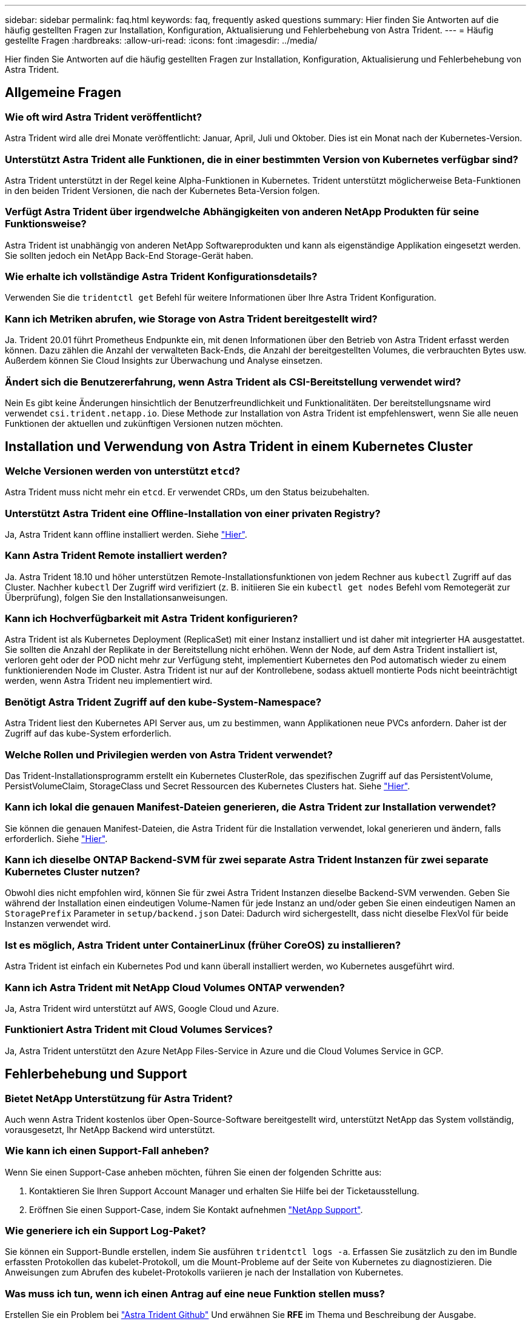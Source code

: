 ---
sidebar: sidebar 
permalink: faq.html 
keywords: faq, frequently asked questions 
summary: Hier finden Sie Antworten auf die häufig gestellten Fragen zur Installation, Konfiguration, Aktualisierung und Fehlerbehebung von Astra Trident. 
---
= Häufig gestellte Fragen
:hardbreaks:
:allow-uri-read: 
:icons: font
:imagesdir: ../media/


[role="lead"]
Hier finden Sie Antworten auf die häufig gestellten Fragen zur Installation, Konfiguration, Aktualisierung und Fehlerbehebung von Astra Trident.



== Allgemeine Fragen



=== Wie oft wird Astra Trident veröffentlicht?

Astra Trident wird alle drei Monate veröffentlicht: Januar, April, Juli und Oktober. Dies ist ein Monat nach der Kubernetes-Version.



=== Unterstützt Astra Trident alle Funktionen, die in einer bestimmten Version von Kubernetes verfügbar sind?

Astra Trident unterstützt in der Regel keine Alpha-Funktionen in Kubernetes. Trident unterstützt möglicherweise Beta-Funktionen in den beiden Trident Versionen, die nach der Kubernetes Beta-Version folgen.



=== Verfügt Astra Trident über irgendwelche Abhängigkeiten von anderen NetApp Produkten für seine Funktionsweise?

Astra Trident ist unabhängig von anderen NetApp Softwareprodukten und kann als eigenständige Applikation eingesetzt werden. Sie sollten jedoch ein NetApp Back-End Storage-Gerät haben.



=== Wie erhalte ich vollständige Astra Trident Konfigurationsdetails?

Verwenden Sie die `tridentctl get` Befehl für weitere Informationen über Ihre Astra Trident Konfiguration.



=== Kann ich Metriken abrufen, wie Storage von Astra Trident bereitgestellt wird?

Ja. Trident 20.01 führt Prometheus Endpunkte ein, mit denen Informationen über den Betrieb von Astra Trident erfasst werden können. Dazu zählen die Anzahl der verwalteten Back-Ends, die Anzahl der bereitgestellten Volumes, die verbrauchten Bytes usw. Außerdem können Sie Cloud Insights zur Überwachung und Analyse einsetzen.



=== Ändert sich die Benutzererfahrung, wenn Astra Trident als CSI-Bereitstellung verwendet wird?

Nein Es gibt keine Änderungen hinsichtlich der Benutzerfreundlichkeit und Funktionalitäten. Der bereitstellungsname wird verwendet `csi.trident.netapp.io`. Diese Methode zur Installation von Astra Trident ist empfehlenswert, wenn Sie alle neuen Funktionen der aktuellen und zukünftigen Versionen nutzen möchten.



== Installation und Verwendung von Astra Trident in einem Kubernetes Cluster



=== Welche Versionen werden von unterstützt `etcd`?

Astra Trident muss nicht mehr ein `etcd`. Er verwendet CRDs, um den Status beizubehalten.



=== Unterstützt Astra Trident eine Offline-Installation von einer privaten Registry?

Ja, Astra Trident kann offline installiert werden. Siehe link:https://docs.netapp.com/us-en/trident/trident-get-started/kubernetes-deploy.html["Hier"].



=== Kann Astra Trident Remote installiert werden?

Ja. Astra Trident 18.10 und höher unterstützen Remote-Installationsfunktionen von jedem Rechner aus `kubectl` Zugriff auf das Cluster. Nachher `kubectl` Der Zugriff wird verifiziert (z. B. initiieren Sie ein `kubectl get nodes` Befehl vom Remotegerät zur Überprüfung), folgen Sie den Installationsanweisungen.



=== Kann ich Hochverfügbarkeit mit Astra Trident konfigurieren?

Astra Trident ist als Kubernetes Deployment (ReplicaSet) mit einer Instanz installiert und ist daher mit integrierter HA ausgestattet. Sie sollten die Anzahl der Replikate in der Bereitstellung nicht erhöhen. Wenn der Node, auf dem Astra Trident installiert ist, verloren geht oder der POD nicht mehr zur Verfügung steht, implementiert Kubernetes den Pod automatisch wieder zu einem funktionierenden Node im Cluster. Astra Trident ist nur auf der Kontrollebene, sodass aktuell montierte Pods nicht beeinträchtigt werden, wenn Astra Trident neu implementiert wird.



=== Benötigt Astra Trident Zugriff auf den kube-System-Namespace?

Astra Trident liest den Kubernetes API Server aus, um zu bestimmen, wann Applikationen neue PVCs anfordern. Daher ist der Zugriff auf das kube-System erforderlich.



=== Welche Rollen und Privilegien werden von Astra Trident verwendet?

Das Trident-Installationsprogramm erstellt ein Kubernetes ClusterRole, das spezifischen Zugriff auf das PersistentVolume, PersistVolumeClaim, StorageClass und Secret Ressourcen des Kubernetes Clusters hat. Siehe link:https://docs.netapp.com/us-en/trident/trident-get-started/kubernetes-customize-deploy-tridentctl.html["Hier"].



=== Kann ich lokal die genauen Manifest-Dateien generieren, die Astra Trident zur Installation verwendet?

Sie können die genauen Manifest-Dateien, die Astra Trident für die Installation verwendet, lokal generieren und ändern, falls erforderlich. Siehe link:https://docs.netapp.com/us-en/trident/trident-get-started/kubernetes-customize-deploy-tridentctl.html["Hier"].



=== Kann ich dieselbe ONTAP Backend-SVM für zwei separate Astra Trident Instanzen für zwei separate Kubernetes Cluster nutzen?

Obwohl dies nicht empfohlen wird, können Sie für zwei Astra Trident Instanzen dieselbe Backend-SVM verwenden. Geben Sie während der Installation einen eindeutigen Volume-Namen für jede Instanz an und/oder geben Sie einen eindeutigen Namen an `StoragePrefix` Parameter in `setup/backend.json` Datei: Dadurch wird sichergestellt, dass nicht dieselbe FlexVol für beide Instanzen verwendet wird.



=== Ist es möglich, Astra Trident unter ContainerLinux (früher CoreOS) zu installieren?

Astra Trident ist einfach ein Kubernetes Pod und kann überall installiert werden, wo Kubernetes ausgeführt wird.



=== Kann ich Astra Trident mit NetApp Cloud Volumes ONTAP verwenden?

Ja, Astra Trident wird unterstützt auf AWS, Google Cloud und Azure.



=== Funktioniert Astra Trident mit Cloud Volumes Services?

Ja, Astra Trident unterstützt den Azure NetApp Files-Service in Azure und die Cloud Volumes Service in GCP.



== Fehlerbehebung und Support



=== Bietet NetApp Unterstützung für Astra Trident?

Auch wenn Astra Trident kostenlos über Open-Source-Software bereitgestellt wird, unterstützt NetApp das System vollständig, vorausgesetzt, Ihr NetApp Backend wird unterstützt.



=== Wie kann ich einen Support-Fall anheben?

Wenn Sie einen Support-Case anheben möchten, führen Sie einen der folgenden Schritte aus:

. Kontaktieren Sie Ihren Support Account Manager und erhalten Sie Hilfe bei der Ticketausstellung.
. Eröffnen Sie einen Support-Case, indem Sie Kontakt aufnehmen https://www.netapp.com/company/contact-us/support/["NetApp Support"^].




=== Wie generiere ich ein Support Log-Paket?

Sie können ein Support-Bundle erstellen, indem Sie ausführen `tridentctl logs -a`. Erfassen Sie zusätzlich zu den im Bundle erfassten Protokollen das kubelet-Protokoll, um die Mount-Probleme auf der Seite von Kubernetes zu diagnostizieren. Die Anweisungen zum Abrufen des kubelet-Protokolls variieren je nach der Installation von Kubernetes.



=== Was muss ich tun, wenn ich einen Antrag auf eine neue Funktion stellen muss?

Erstellen Sie ein Problem bei https://github.com/NetApp/trident["Astra Trident Github"^] Und erwähnen Sie *RFE* im Thema und Beschreibung der Ausgabe.



=== Wo kann ich einen Defekt aufwerfen?

Erstellen Sie ein Problem bei https://github.com/NetApp/trident["Astra Trident Github"^]. Achten Sie darauf, alle erforderlichen Informationen und Protokolle für das Problem einzubeziehen.



=== Was passiert, wenn ich schnell Fragen zu Astra Trident habe, die ich klären muss? Gibt es eine Gemeinschaft oder ein Forum?

Wenn Sie Fragen, Probleme oder Wünsche haben, wenden Sie sich über unseren Astra an uns link:https://discord.gg/NetApp["Kanal abstecken"^] Oder GitHub.



=== Das Passwort meines Storage-Systems hat sich geändert und Astra Trident funktioniert nicht mehr. Wie kann ich es wiederherstellen?

Aktualisieren Sie das Back-End-Passwort mit `tridentctl update backend myBackend -f </path/to_new_backend.json> -n trident`. Austausch `myBackend` Im Beispiel mit Ihrem Backend-Namen, und ``/path/to_new_backend.json` Mit dem Pfad zum richtigen `backend.json` Datei:



=== Astra Trident kann meinen Kubernetes-Node nicht finden. Wie kann ich das beheben?

Es gibt zwei wahrscheinliche Szenarien, warum Astra Trident keinen Kubernetes-Node finden kann. Dies kann auf ein Netzwerkproblem innerhalb von Kubernetes oder auf ein DNS-Problem zurückzuführen sein. Das Trident Node-Demonset, das auf jedem Kubernetes Node ausgeführt wird, muss mit dem Trident Controller kommunizieren können, um den Node bei Trident zu registrieren. Wenn nach der Installation von Astra Trident Netzwerkänderungen aufgetreten sind, treten dieses Problem nur mit den neuen Kubernetes-Nodes auf, die dem Cluster hinzugefügt werden.



=== Geht der Trident Pod verloren, gehen die Daten verloren?

Daten gehen nicht verloren, wenn der Trident Pod zerstört wird. Die Trident-Metadaten werden in CRD-Objekten gespeichert. Alle PVS, die von Trident bereitgestellt wurden, funktionieren ordnungsgemäß.



== Upgrade Astra Trident



=== Kann ich ein Upgrade von einer älteren Version direkt auf eine neuere Version durchführen (einige Versionen werden übersprungen)?

NetApp unterstützt das Upgrade des Astra Trident von einer Hauptversion auf das nächste sofort größere Release. Sie können ein Upgrade von Version 18.xx auf 19.xx, 19.xx auf 20.xx usw. durchführen. Sie sollten das Upgrade vor der Implementierung in einer Produktionsumgebung in einem Labor testen.



=== Ist es möglich, Trident auf eine vorherige Version herunterzustufen?

Es gibt eine Reihe von Faktoren, die bewertet werden müssen, wenn Sie herunterstufen möchten. Siehe link:https://docs.netapp.com/us-en/trident/trident-managing-k8s/downgrade-trident.html["Der Abschnitt zum Downgrade"].



== Back-Ends und Volumes managen



=== Muss ich Management- und Daten-LIFs in einer ONTAP-Back-End-Definitionsdatei definieren?

Die Management-LIF ist erforderlich. Logische Datenschnittstelle variiert:

* ONTAP SAN: Nicht für iSCSI angeben. Astra Trident verwendet link:https://docs.netapp.com/us-en/ontap/san-admin/selective-lun-map-concept.html["ONTAP selektive LUN-Zuordnung"^] Um die iSCI LIFs zu ermitteln, die für die Einrichtung einer Multi-Path-Sitzung erforderlich sind. Wenn eine Warnung erzeugt wird `dataLIF` Ist explizit definiert. Siehe link:trident-use/ontap-san-examples.html["ONTAP SAN-Konfigurationsoptionen und -Beispiele"] Entsprechende Details.
* ONTAP-NAS: Wir empfehlen, anzugeben `dataLIF`. Falls nicht vorgesehen, ruft Astra Trident Daten-LIFs von der SVM ab. Sie können einen vollständig qualifizierten Domänennamen (FQDN) angeben, der für die NFS-Mount-Vorgänge verwendet werden soll. Damit können Sie ein Round-Robin-DNS zum Load-Balancing über mehrere Daten-LIFs erstellen. Siehe link:trident-use/ontap-nas-examples.html["ONTAP NAS-Konfigurationsoptionen und -Beispiele"] Entsprechende Details




=== Kann Astra Trident CHAP für ONTAP-Back-Ends konfigurieren?

Ja. Ab 20.04 unterstützt Astra Trident bidirektionale CHAP-Back-Ends für ONTAP. Dazu ist eine Einstellung erforderlich `useCHAP=true` Der Back-End-Konfiguration durchgeführt.



=== Wie schaffe ich Exportrichtlinien mit Astra Trident?

Astra Trident kann Exportrichtlinien ab Version 20.04 dynamisch erstellen und verwalten. Dadurch kann der Storage-Administrator einen oder mehrere CIDR-Blöcke in seiner Back-End-Konfiguration bereitstellen und Trident Add-Node-IPs erstellen, die einer erstellten Exportrichtlinie innerhalb dieses Bereichs liegen. Auf diese Weise managt Astra Trident das Hinzufügen und Löschen von Regeln für Knoten mit IPs innerhalb der angegebenen CIDRs automatisch. Diese Funktion erfordert CSI Trident.



=== Können wir einen Port im DataLIF angeben?

Astra Trident 19.01 und höher unterstützt die Angabe eines Ports in der DataLIF. Konfigurieren Sie es im `backend.json` Datei als ``“managementLIF”: <ip address>:<port>”``. Wenn die IP-Adresse Ihres Management LIF beispielsweise 192.0.2.1 ist und der Port 1000 ist, konfigurieren Sie ``"managementLIF": "192.0.2.1:1000"``.



=== Können IPv6-Adressen für das Management und die Daten-LIFs verwendet werden?

Astra Trident unterstützt die Definition von IPv6-Adressen für:

* `managementLIF` Und `dataLIF` Für ONTAP-NAS-Back-Ends.
* `managementLIF` Für ONTAP-SAN-Back-Ends. Sie können nicht angeben `dataLIF` Auf einem ONTAP-SAN-Back-End


Astra Trident muss über installiert sein ``--use-ipv6` Flag für Funktion über IPv6.



=== Ist es möglich, die Management LIF auf dem Backend zu aktualisieren?

Ja, es ist möglich, die Backend-Management-LIF mithilfe des zu aktualisieren `tridentctl update backend` Befehl.



=== Ist es möglich, die Daten-LIF auf dem Backend zu aktualisieren?

Sie können die Daten-LIF auf aktualisieren `ontap-nas` Und `ontap-nas-economy` Nur.



=== Kann ich in Astra Trident mehrere Back-Ends für Kubernetes erstellen?

Astra Trident kann viele Back-Ends gleichzeitig unterstützen, entweder mit demselben oder mit unterschiedlichen Treibern.



=== Wie speichert Astra Trident Back-End-Anmeldedaten?

Astra Trident speichert die Backend-Anmeldedaten als Kubernetes Secrets.



=== Wie wählt Astra Trident ein spezifisches Backend aus?

Wenn die Back-End-Attribute nicht zur automatischen Auswahl der richtigen Pools für eine Klasse verwendet werden können, wird das verwendet `storagePools` Und `additionalStoragePools` Parameter werden zur Auswahl eines bestimmten Pools verwendet.



=== Wie kann ich sicherstellen, dass Astra Trident nicht über ein spezifisches Backend bereitgestellt wird?

Der `excludeStoragePools` Parameter wird verwendet, um den Pool-Satz, den Astra Trident zur Bereitstellung verwenden wird, zu filtern und alle Pools, die übereinstimmen, zu entfernen.



=== Wenn es mehrere Back-Ends derselben Art gibt, wie wählt Astra Trident das zu verwendende Back-End aus?

Wenn es mehrere konfigurierte Back-Ends desselben Typs gibt, wählt Astra Trident basierend auf den in vorhandenen Parametern das entsprechende Backend aus `StorageClass` Und `PersistentVolumeClaim`. Wenn es beispielsweise mehrere ontap-nas-Treiber-Back-Ends gibt, versucht Astra Trident, die Parameter im zu entsprechen `StorageClass` Und `PersistentVolumeClaim` Kombinieren Sie ein Backend, das die in aufgeführten Anforderungen erfüllen kann `StorageClass` Und `PersistentVolumeClaim`. Wenn die Anfrage mit mehreren Back-Ends übereinstimmt, wählt Astra Trident aus einem dieser Back-Ends nach dem Zufallsprinzip aus.



=== Unterstützt Astra Trident bidirektionales CHAP mit Element/SolidFire?

Ja.



=== Wie implementiert Astra Trident qtrees auf einem ONTAP Volume? Wie viele qtrees können auf einem einzelnen Volume implementiert werden?

Der `ontap-nas-economy` Der Treiber erstellt bis zu 200 qtrees in derselben FlexVol (konfigurierbar zwischen 50 und 300), 100,000 qtrees pro Cluster Node und 2,4 Mio. pro Cluster. Wenn Sie eine neue eingeben `PersistentVolumeClaim` Das wird vom Wirtschaftstreiber gewartet und der Fahrer sieht danach aus, ob es bereits eine FlexVol gibt, die den neuen Qtree bedienen kann. Wenn es keine FlexVol gibt, die für den Qtree Services bereitstellen können, wird eine neue FlexVol erstellt.



=== Wie kann ich Unix Berechtigungen für Volumes festlegen, die auf ONTAP NAS bereitgestellt werden?

Sie können Unix-Berechtigungen auf dem von Astra Trident bereitgestellten Volume festlegen, indem Sie einen Parameter in der Backend-Definitionsdatei festlegen.



=== Wie kann ich bei der Bereitstellung eines Volumes einen expliziten Satz von ONTAP-NFS-Mount-Optionen konfigurieren?

Standardmäßig stellt Astra Trident keine Mount-Optionen für Kubernetes auf jeden Wert ein. Befolgen Sie das angegebene Beispiel, um die Mount-Optionen in der Kubernetes Storage-Klasse anzugeben link:https://github.com/NetApp/trident/blob/master/trident-installer/sample-input/storage-class-samples/storage-class-ontapnas-k8s1.8-mountoptions.yaml["Hier"^].



=== Wie lege ich die bereitgestellten Volumes auf eine bestimmte Exportrichtlinie fest?

Um den entsprechenden Hosts den Zugriff auf ein Volume zu erlauben, verwenden Sie das `exportPolicy` In der Backend-Definitionsdatei konfigurierter Parameter.



=== Wie setze ich mit ONTAP die Volume-Verschlüsselung durch Astra Trident ein?

Sie können die Verschlüsselung auf dem von Trident bereitgestellten Volume mit dem Verschlüsselungsparameter in der Back-End-Definitionsdatei festlegen. Weitere Informationen finden Sie unter: link:https://docs.netapp.com/us-en/trident/trident-reco/security-reco.html#use-astra-trident-with-nve-and-nae["Astra Trident arbeitet mit NVE und NAE zusammen"]



=== Wie implementiert man QoS für ONTAP am besten über Astra Trident?

Nutzung `StorageClasses` Bei der Implementierung von QoS für ONTAP.



=== Wie soll ich über Astra Trident Thin oder Thick Provisioning angeben?

Die ONTAP-Treiber unterstützen entweder Thin Provisioning oder Thick Provisioning. Die ONTAP-Treiber verwenden Thin Provisioning standardmäßig. Wenn Thick Provisioning gewünscht ist, sollten Sie entweder die Back-End-Definitionsdatei oder die konfigurieren `StorageClass`. Wenn beide konfiguriert sind, `StorageClass` Hat Vorrang. Konfigurieren Sie Folgendes für ONTAP:

. Ein `StorageClass`, Einstellen Sie die `provisioningType` Attribut als dick.
. Aktivieren Sie in der Back-End-Definitionsdatei die Option Thick Volumes `backend spaceReserve parameter` Als Volumen.




=== Wie kann ich sicherstellen, dass die verwendeten Volumes nicht gelöscht werden, auch wenn ich aus Versehen die PVC lösche?

Der PVC-Schutz ist für Kubernetes ab Version 1.10 automatisch aktiviert.



=== Kann ich die von Astra Trident erstellten NFS PVCs ausbauen?

Ja. Sie können ein von Astra Trident erstelltes PVC erweitern. Beachten Sie, dass Volume Autogrow eine ONTAP-Funktion ist, die nicht für Trident geeignet ist.



=== Kann ich es in Astra Trident importieren, wenn ich ein Volume habe, das außerhalb von Astra Trident erstellt wurde?

Ab Version 19.04 können Sie Volumes mit der Importfunktion für Volumes in Kubernetes einbringen.



=== Kann ich ein Volume importieren, während es sich in SnapMirror Data Protection (DP) oder offline Modus befindet?

Der Volumenimport schlägt fehl, wenn sich das externe Volume im DP-Modus befindet oder offline ist. Sie erhalten die folgende Fehlermeldung:

[listing]
----
Error: could not import volume: volume import failed to get size of volume: volume <name> was not found (400 Bad Request) command terminated with exit code 1.
Make sure to remove the DP mode or put the volume online before importing the volume.
----


=== Kann ich die von Astra Trident erstellten iSCSI PVCs erweitern?

Trident 19.10 unterstützt die Erweiterung von iSCSI PVS mithilfe von CSI-Bereitstellung.



=== Wie wird ein Ressourcenkontingent auf ein NetApp Cluster übersetzt?

Die Kubernetes-Storage-Ressourcen-Quota sollte so lange funktionieren, wie NetApp Storage die Kapazität hat. Wenn der NetApp Storage die Kubernetes-Kontingenteinstellungen aus Mangel an Kapazität nicht erfüllen kann, versucht Astra Trident, die Bereitstellung zu übernehmen, aber Fehler zu beheben.



=== Kann ich mit Astra Trident Volume Snapshots erstellen?

Ja. Der Einsatz von On-Demand-Volume-Snapshots und persistenten Volumes aus Snapshots wird von Astra Trident unterstützt. Um PVS aus Snapshots zu erstellen, stellen Sie sicher, dass das `VolumeSnapshotDataSource` Feature Gate ist aktiviert.



=== Welche Faktoren sind die Faktoren, die die Volume-Snapshots von Astra Trident unterstützen?

Ab heute ist die Unterstützung von On-Demand Snapshot für unser verfügbar `ontap-nas`, `ontap-nas-flexgroup`, `ontap-san`, `ontap-san-economy`, `solidfire-san`, `gcp-cvs`, und `azure-netapp-files` Back-End-Treiber:



=== Wie kann ich ein Snapshot-Backup eines von Astra Trident bereitgestellten Volumes mit ONTAP erstellen?

Dies ist auf verfügbar `ontap-nas`, `ontap-san`, und `ontap-nas-flexgroup` Treiber. Sie können auch ein angeben `snapshotPolicy` Für das `ontap-san-economy` Treiber auf FlexVol-Ebene.

Dies ist auch auf der verfügbar `ontap-nas-economy` Treiber, aber auf der FlexVol-Ebene-Granularität und nicht auf der qtree-Ebene Granularität. Damit die von Astra Trident bereitgestellte Snapshot-Volumes unterstützt werden können, legen Sie die Back-End-Parameter-Option fest `snapshotPolicy` Zu der gewünschten Snapshot-Policy, wie im ONTAP-Back-End definiert. Alle Snapshots, die vom Storage Controller gemacht werden, sind durch Astra Trident nicht bekannt.



=== Kann ich einen prozentualen Anteil der Snapshot-Reserve für ein über Astra Trident bereitgestelltes Volume festlegen?

Ja, Sie können einen bestimmten Prozentsatz des Speicherplatzes zum Speichern der Snapshot-Kopien durch Astra Trident reservieren, indem Sie den einstellen `snapshotReserve` Attribut in der Back-End-Definitionsdatei. Wenn Sie konfiguriert haben `snapshotPolicy` Und `snapshotReserve` In der Back-End-Definitionsdatei wird der Prozentsatz der Snapshot-Reserve entsprechend gesetzt `snapshotReserve` In der Back-End-Datei erwähnten Prozentsatz. Wenn der `snapshotReserve` Prozentzahl ist nicht erwähnt, ONTAP nimmt standardmäßig den Prozentsatz der Snapshot-Reserve als 5 an. Wenn der `snapshotPolicy` Option ist auf „none“ gesetzt, der Prozentsatz der Snapshot-Reserve ist auf 0 gesetzt.



=== Kann ich direkt auf das Snapshot-Verzeichnis des Volumes zugreifen und Dateien kopieren?

Ja, Sie können auf das Snapshot-Verzeichnis auf dem von Trident bereitgestellten Volume zugreifen, indem Sie das festlegen `snapshotDir` Parameter in der Backend-Definitionsdatei.



=== Kann ich SnapMirror für Volumes über Astra Trident einrichten?

Derzeit muss SnapMirror extern über ONTAP CLI oder OnCommand System Manager festgelegt werden.



=== Wie kann ich persistente Volumes auf einen bestimmten ONTAP Snapshot wiederherstellen?

So stellen Sie ein Volume auf einem ONTAP-Snapshot wieder her:

. Legen Sie den Applikations-POD still, der das persistente Volume nutzt.
. Zurücksetzen des erforderlichen Snapshots mithilfe von ONTAP CLI oder OnCommand System Manager
. Starten Sie den Anwendungs-POD neu.




=== Kann Trident Volumes auf SVMs bereitstellen, die ein Load Sharing Mirror konfiguriert haben?

Load-Sharing-Spiegelungen können für Root-Volumes von SVMs erstellt werden, die Daten über NFS bereitstellen. ONTAP aktualisiert automatisch die Spiegelungen zur Lastverteilung für Volumes, die von Trident erstellt wurden. Dies kann zu Verzögerungen bei der Montage der Volumen führen. Wenn mehrere Volumes mit Trident erstellt werden, hängt die Bereitstellung eines Volumes davon ab, ob ONTAP die Load-Sharing-Spiegelung aktualisiert.



=== Wie lässt sich die Storage-Klassennutzung für jeden Kunden/Mandanten trennen?

Kubernetes erlaubt Storage-Klassen nicht in Namespaces. Kubernetes lässt sich jedoch mithilfe von Storage-Ressourcenkontingenten, die pro Namespace gelten, die Nutzung einer bestimmten Storage-Klasse pro Namespace begrenzen. Um einem bestimmten Namespace-Zugriff auf einen bestimmten Speicher zu verweigern, setzen Sie das Ressourcenkontingent für diese Speicherklasse auf 0.
